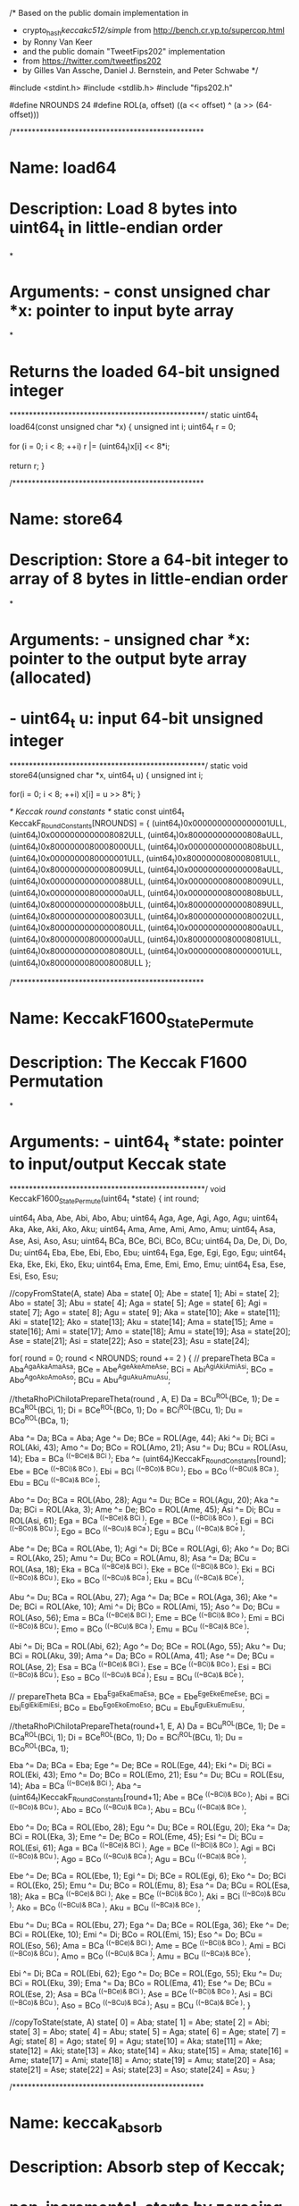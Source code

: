 /* Based on the public domain implementation in
 * crypto_hash/keccakc512/simple/ from http://bench.cr.yp.to/supercop.html
 * by Ronny Van Keer 
 * and the public domain "TweetFips202" implementation
 * from https://twitter.com/tweetfips202
 * by Gilles Van Assche, Daniel J. Bernstein, and Peter Schwabe */

#include <stdint.h>
#include <stdlib.h>
#include "fips202.h"

#define NROUNDS 24
#define ROL(a, offset) ((a << offset) ^ (a >> (64-offset)))

/*************************************************
* Name:        load64
* 
* Description: Load 8 bytes into uint64_t in little-endian order
*
* Arguments:   - const unsigned char *x: pointer to input byte array
*
* Returns the loaded 64-bit unsigned integer
**************************************************/
static uint64_t load64(const unsigned char *x) {
  unsigned int i;
  uint64_t r = 0;

  for (i = 0; i < 8; ++i)
    r |= (uint64_t)x[i] << 8*i;

  return r;
}

/*************************************************
* Name:        store64
* 
* Description: Store a 64-bit integer to array of 8 bytes in little-endian order
*
* Arguments:   - unsigned char *x: pointer to the output byte array (allocated)
*              - uint64_t u: input 64-bit unsigned integer
**************************************************/
static void store64(unsigned char *x, uint64_t u) {
  unsigned int i;

  for(i = 0; i < 8; ++i)
    x[i] = u >> 8*i;
}

/* Keccak round constants */
static const uint64_t KeccakF_RoundConstants[NROUNDS] = {
  (uint64_t)0x0000000000000001ULL,
  (uint64_t)0x0000000000008082ULL,
  (uint64_t)0x800000000000808aULL,
  (uint64_t)0x8000000080008000ULL,
  (uint64_t)0x000000000000808bULL,
  (uint64_t)0x0000000080000001ULL,
  (uint64_t)0x8000000080008081ULL,
  (uint64_t)0x8000000000008009ULL,
  (uint64_t)0x000000000000008aULL,
  (uint64_t)0x0000000000000088ULL,
  (uint64_t)0x0000000080008009ULL,
  (uint64_t)0x000000008000000aULL,
  (uint64_t)0x000000008000808bULL,
  (uint64_t)0x800000000000008bULL,
  (uint64_t)0x8000000000008089ULL,
  (uint64_t)0x8000000000008003ULL,
  (uint64_t)0x8000000000008002ULL,
  (uint64_t)0x8000000000000080ULL,
  (uint64_t)0x000000000000800aULL,
  (uint64_t)0x800000008000000aULL,
  (uint64_t)0x8000000080008081ULL,
  (uint64_t)0x8000000000008080ULL,
  (uint64_t)0x0000000080000001ULL,
  (uint64_t)0x8000000080008008ULL
};

/*************************************************
* Name:        KeccakF1600_StatePermute
* 
* Description: The Keccak F1600 Permutation
*
* Arguments:   - uint64_t *state: pointer to input/output Keccak state
**************************************************/
void KeccakF1600_StatePermute(uint64_t *state)
{
        int round;

        uint64_t Aba, Abe, Abi, Abo, Abu;
        uint64_t Aga, Age, Agi, Ago, Agu;
        uint64_t Aka, Ake, Aki, Ako, Aku;
        uint64_t Ama, Ame, Ami, Amo, Amu;
        uint64_t Asa, Ase, Asi, Aso, Asu;
        uint64_t BCa, BCe, BCi, BCo, BCu;
        uint64_t Da, De, Di, Do, Du;
        uint64_t Eba, Ebe, Ebi, Ebo, Ebu;
        uint64_t Ega, Ege, Egi, Ego, Egu;
        uint64_t Eka, Eke, Eki, Eko, Eku;
        uint64_t Ema, Eme, Emi, Emo, Emu;
        uint64_t Esa, Ese, Esi, Eso, Esu;

        //copyFromState(A, state)
        Aba = state[ 0];
        Abe = state[ 1];
        Abi = state[ 2];
        Abo = state[ 3];
        Abu = state[ 4];
        Aga = state[ 5];
        Age = state[ 6];
        Agi = state[ 7];
        Ago = state[ 8];
        Agu = state[ 9];
        Aka = state[10];
        Ake = state[11];
        Aki = state[12];
        Ako = state[13];
        Aku = state[14];
        Ama = state[15];
        Ame = state[16];
        Ami = state[17];
        Amo = state[18];
        Amu = state[19];
        Asa = state[20];
        Ase = state[21];
        Asi = state[22];
        Aso = state[23];
        Asu = state[24];

        for( round = 0; round < NROUNDS; round += 2 )
        {
            //    prepareTheta
            BCa = Aba^Aga^Aka^Ama^Asa;
            BCe = Abe^Age^Ake^Ame^Ase;
            BCi = Abi^Agi^Aki^Ami^Asi;
            BCo = Abo^Ago^Ako^Amo^Aso;
            BCu = Abu^Agu^Aku^Amu^Asu;

            //thetaRhoPiChiIotaPrepareTheta(round  , A, E)
            Da = BCu^ROL(BCe, 1);
            De = BCa^ROL(BCi, 1);
            Di = BCe^ROL(BCo, 1);
            Do = BCi^ROL(BCu, 1);
            Du = BCo^ROL(BCa, 1);

            Aba ^= Da;
            BCa = Aba;
            Age ^= De;
            BCe = ROL(Age, 44);
            Aki ^= Di;
            BCi = ROL(Aki, 43);
            Amo ^= Do;
            BCo = ROL(Amo, 21);
            Asu ^= Du;
            BCu = ROL(Asu, 14);
            Eba =   BCa ^((~BCe)&  BCi );
            Eba ^= (uint64_t)KeccakF_RoundConstants[round];
            Ebe =   BCe ^((~BCi)&  BCo );
            Ebi =   BCi ^((~BCo)&  BCu );
            Ebo =   BCo ^((~BCu)&  BCa );
            Ebu =   BCu ^((~BCa)&  BCe );

            Abo ^= Do;
            BCa = ROL(Abo, 28);
            Agu ^= Du;
            BCe = ROL(Agu, 20);
            Aka ^= Da;
            BCi = ROL(Aka,  3);
            Ame ^= De;
            BCo = ROL(Ame, 45);
            Asi ^= Di;
            BCu = ROL(Asi, 61);
            Ega =   BCa ^((~BCe)&  BCi );
            Ege =   BCe ^((~BCi)&  BCo );
            Egi =   BCi ^((~BCo)&  BCu );
            Ego =   BCo ^((~BCu)&  BCa );
            Egu =   BCu ^((~BCa)&  BCe );

            Abe ^= De;
            BCa = ROL(Abe,  1);
            Agi ^= Di;
            BCe = ROL(Agi,  6);
            Ako ^= Do;
            BCi = ROL(Ako, 25);
            Amu ^= Du;
            BCo = ROL(Amu,  8);
            Asa ^= Da;
            BCu = ROL(Asa, 18);
            Eka =   BCa ^((~BCe)&  BCi );
            Eke =   BCe ^((~BCi)&  BCo );
            Eki =   BCi ^((~BCo)&  BCu );
            Eko =   BCo ^((~BCu)&  BCa );
            Eku =   BCu ^((~BCa)&  BCe );

            Abu ^= Du;
            BCa = ROL(Abu, 27);
            Aga ^= Da;
            BCe = ROL(Aga, 36);
            Ake ^= De;
            BCi = ROL(Ake, 10);
            Ami ^= Di;
            BCo = ROL(Ami, 15);
            Aso ^= Do;
            BCu = ROL(Aso, 56);
            Ema =   BCa ^((~BCe)&  BCi );
            Eme =   BCe ^((~BCi)&  BCo );
            Emi =   BCi ^((~BCo)&  BCu );
            Emo =   BCo ^((~BCu)&  BCa );
            Emu =   BCu ^((~BCa)&  BCe );

            Abi ^= Di;
            BCa = ROL(Abi, 62);
            Ago ^= Do;
            BCe = ROL(Ago, 55);
            Aku ^= Du;
            BCi = ROL(Aku, 39);
            Ama ^= Da;
            BCo = ROL(Ama, 41);
            Ase ^= De;
            BCu = ROL(Ase,  2);
            Esa =   BCa ^((~BCe)&  BCi );
            Ese =   BCe ^((~BCi)&  BCo );
            Esi =   BCi ^((~BCo)&  BCu );
            Eso =   BCo ^((~BCu)&  BCa );
            Esu =   BCu ^((~BCa)&  BCe );

            //    prepareTheta
            BCa = Eba^Ega^Eka^Ema^Esa;
            BCe = Ebe^Ege^Eke^Eme^Ese;
            BCi = Ebi^Egi^Eki^Emi^Esi;
            BCo = Ebo^Ego^Eko^Emo^Eso;
            BCu = Ebu^Egu^Eku^Emu^Esu;

            //thetaRhoPiChiIotaPrepareTheta(round+1, E, A)
            Da = BCu^ROL(BCe, 1);
            De = BCa^ROL(BCi, 1);
            Di = BCe^ROL(BCo, 1);
            Do = BCi^ROL(BCu, 1);
            Du = BCo^ROL(BCa, 1);

            Eba ^= Da;
            BCa = Eba;
            Ege ^= De;
            BCe = ROL(Ege, 44);
            Eki ^= Di;
            BCi = ROL(Eki, 43);
            Emo ^= Do;
            BCo = ROL(Emo, 21);
            Esu ^= Du;
            BCu = ROL(Esu, 14);
            Aba =   BCa ^((~BCe)&  BCi );
            Aba ^= (uint64_t)KeccakF_RoundConstants[round+1];
            Abe =   BCe ^((~BCi)&  BCo );
            Abi =   BCi ^((~BCo)&  BCu );
            Abo =   BCo ^((~BCu)&  BCa );
            Abu =   BCu ^((~BCa)&  BCe );

            Ebo ^= Do;
            BCa = ROL(Ebo, 28);
            Egu ^= Du;
            BCe = ROL(Egu, 20);
            Eka ^= Da;
            BCi = ROL(Eka, 3);
            Eme ^= De;
            BCo = ROL(Eme, 45);
            Esi ^= Di;
            BCu = ROL(Esi, 61);
            Aga =   BCa ^((~BCe)&  BCi );
            Age =   BCe ^((~BCi)&  BCo );
            Agi =   BCi ^((~BCo)&  BCu );
            Ago =   BCo ^((~BCu)&  BCa );
            Agu =   BCu ^((~BCa)&  BCe );

            Ebe ^= De;
            BCa = ROL(Ebe, 1);
            Egi ^= Di;
            BCe = ROL(Egi, 6);
            Eko ^= Do;
            BCi = ROL(Eko, 25);
            Emu ^= Du;
            BCo = ROL(Emu, 8);
            Esa ^= Da;
            BCu = ROL(Esa, 18);
            Aka =   BCa ^((~BCe)&  BCi );
            Ake =   BCe ^((~BCi)&  BCo );
            Aki =   BCi ^((~BCo)&  BCu );
            Ako =   BCo ^((~BCu)&  BCa );
            Aku =   BCu ^((~BCa)&  BCe );

            Ebu ^= Du;
            BCa = ROL(Ebu, 27);
            Ega ^= Da;
            BCe = ROL(Ega, 36);
            Eke ^= De;
            BCi = ROL(Eke, 10);
            Emi ^= Di;
            BCo = ROL(Emi, 15);
            Eso ^= Do;
            BCu = ROL(Eso, 56);
            Ama =   BCa ^((~BCe)&  BCi );
            Ame =   BCe ^((~BCi)&  BCo );
            Ami =   BCi ^((~BCo)&  BCu );
            Amo =   BCo ^((~BCu)&  BCa );
            Amu =   BCu ^((~BCa)&  BCe );

            Ebi ^= Di;
            BCa = ROL(Ebi, 62);
            Ego ^= Do;
            BCe = ROL(Ego, 55);
            Eku ^= Du;
            BCi = ROL(Eku, 39);
            Ema ^= Da;
            BCo = ROL(Ema, 41);
            Ese ^= De;
            BCu = ROL(Ese, 2);
            Asa =   BCa ^((~BCe)&  BCi );
            Ase =   BCe ^((~BCi)&  BCo );
            Asi =   BCi ^((~BCo)&  BCu );
            Aso =   BCo ^((~BCu)&  BCa );
            Asu =   BCu ^((~BCa)&  BCe );
        }

        //copyToState(state, A)
        state[ 0] = Aba;
        state[ 1] = Abe;
        state[ 2] = Abi;
        state[ 3] = Abo;
        state[ 4] = Abu;
        state[ 5] = Aga;
        state[ 6] = Age;
        state[ 7] = Agi;
        state[ 8] = Ago;
        state[ 9] = Agu;
        state[10] = Aka;
        state[11] = Ake;
        state[12] = Aki;
        state[13] = Ako;
        state[14] = Aku;
        state[15] = Ama;
        state[16] = Ame;
        state[17] = Ami;
        state[18] = Amo;
        state[19] = Amu;
        state[20] = Asa;
        state[21] = Ase;
        state[22] = Asi;
        state[23] = Aso;
        state[24] = Asu;
}

/*************************************************
* Name:        keccak_absorb
* 
* Description: Absorb step of Keccak;
*              non-incremental, starts by zeroeing the state.
*
* Arguments:   - uint64_t *s: pointer to (uninitialized) output Keccak state
*              - unsigned int r: rate in bytes (e.g., 168 for SHAKE128)
*              - const unsigned char *m: pointer to input to be absorbed into s
*              - unsigned long long mlen: length of input in bytes
*              - unsigned char p: domain-separation byte for different
*                                 Keccak-derived functions
**************************************************/
static void keccak_absorb(uint64_t *s,
                          unsigned int r,
                          const unsigned char *m,
                          unsigned long long mlen,
                          unsigned char p)
{
  unsigned int i;
  unsigned char t[200];

  /* Zero state */
  for(i = 0; i < 25; ++i)
    s[i] = 0;
 
  while(mlen >= r) {
    for(i = 0; i < r/8; ++i)
      s[i] ^= load64(m + 8*i);
    
    KeccakF1600_StatePermute(s);
    mlen -= r;
    m += r;
  }

  for(i = 0; i < r; ++i)
    t[i] = 0;
  for(i = 0; i < mlen; ++i)
    t[i] = m[i];
  t[i] = p;
  t[r-1] |= 128;
  for(i = 0; i < r/8; ++i)
    s[i] ^= load64(t + 8*i);
}

/*************************************************
* Name:        keccak_squeezeblocks
* 
* Description: Squeeze step of Keccak. Squeezes full blocks of r bytes each.
*              Modifies the state. Can be called multiple times to keep
*              squeezing, i.e., is incremental.
*
* Arguments:   - unsigned char *h: pointer to output blocks
*              - unsigned long long int nblocks: number of blocks to be
*                                                squeezed (written to h)
*              - uint64_t *s: pointer to input/output Keccak state
*              - unsigned int r: rate in bytes (e.g., 168 for SHAKE128)
**************************************************/
static void keccak_squeezeblocks(unsigned char *h,
                                 unsigned long nblocks,
                                 uint64_t *s,
                                 unsigned int r)
{
  unsigned int i;

  while(nblocks > 0) {
    KeccakF1600_StatePermute(s);
    for(i=0; i < (r >> 3); i++) {
      store64(h + 8*i, s[i]);
    }
    h += r;
    --nblocks;
  }
}

/*************************************************
* Name:        shake128_absorb
* 
* Description: Absorb step of the SHAKE128 XOF.
*              non-incremental, starts by zeroeing the state.
*
* Arguments:   - uint64_t *s: pointer to (uninitialized) output Keccak state
*              - const unsigned char *input: pointer to input to be absorbed
*                                            into s
*              - unsigned long long inlen: length of input in bytes
**************************************************/
void shake128_absorb(uint64_t *s,
                     const unsigned char *input,
                     unsigned long long inlen)
{
  keccak_absorb(s, SHAKE128_RATE, input, inlen, 0x1F);
}

/*************************************************
* Name:        shake128_squeezeblocks
* 
* Description: Squeeze step of SHAKE128 XOF. Squeezes full blocks of 
*              SHAKE128_RATE bytes each. Modifies the state. Can be called
*              multiple times to keep squeezing, i.e., is incremental.
*
* Arguments:   - unsigned char *output: pointer to output blocks
*              - unsigned long long nblocks: number of blocks to be squeezed
*                                            (written to output)
*              - uint64_t *s: pointer to input/output Keccak state
**************************************************/
void shake128_squeezeblocks(unsigned char *output,
                            unsigned long nblocks,
                            uint64_t *s)
{
  keccak_squeezeblocks(output, nblocks, s, SHAKE128_RATE);
}

/*************************************************
* Name:        shake256_absorb
* 
* Description: Absorb step of the SHAKE256 XOF.
*              non-incremental, starts by zeroeing the state.
*
* Arguments:   - uint64_t *s: pointer to (uninitialized) output Keccak state
*              - const unsigned char *input: pointer to input to be absorbed
*                                            into s
*              - unsigned long long inlen: length of input in bytes
**************************************************/
void shake256_absorb(uint64_t *s,
                     const unsigned char *input,
                     unsigned long long inlen)
{
  keccak_absorb(s, SHAKE256_RATE, input, inlen, 0x1F);
}

/*************************************************
* Name:        shake256_squeezeblocks
* 
* Description: Squeeze step of SHAKE256 XOF. Squeezes full blocks of 
*              SHAKE256_RATE bytes each. Modifies the state. Can be called
*              multiple times to keep squeezing, i.e., is incremental.
*
* Arguments:   - unsigned char *output: pointer to output blocks
*              - unsigned long long nblocks: number of blocks to be squeezed
*                                            (written to output)
*              - uint64_t *s: pointer to input/output Keccak state
**************************************************/
void shake256_squeezeblocks(unsigned char *output,
                            unsigned long nblocks,
                            uint64_t *s)
{
  keccak_squeezeblocks(output, nblocks, s, SHAKE256_RATE);
}
  
/*************************************************
* Name:        shake128
* 
* Description: SHAKE128 XOF with non-incremental API
*
* Arguments:   - unsigned char *output: pointer to output
*              - unsigned long long outlen: requested output length in bytes
*              - const unsigned char *input: pointer to input
*              - unsigned long long inlen: length of input in bytes
**************************************************/
void shake128(unsigned char *output,
              unsigned long long outlen, 
              const unsigned char *input,
              unsigned long long inlen)
{
  unsigned int i;
  unsigned long nblocks = outlen/SHAKE128_RATE;
  unsigned char t[SHAKE128_RATE];
  uint64_t s[25];

  shake128_absorb(s, input, inlen);
  shake128_squeezeblocks(output, nblocks, s);

  output += nblocks*SHAKE128_RATE;
  outlen -= nblocks*SHAKE128_RATE;

  if(outlen) {
    shake128_squeezeblocks(t, 1, s);
    for(i = 0; i < outlen; ++i)
      output[i] = t[i];
  }
}

/*************************************************
* Name:        shake256
* 
* Description: SHAKE256 XOF with non-incremental API
*
* Arguments:   - unsigned char *output: pointer to output
*              - unsigned long long outlen: requested output length in bytes
*              - const unsigned char *input: pointer to input
*              - unsigned long long inlen: length of input in bytes
**************************************************/
void shake256(unsigned char *output,
              unsigned long long outlen, 
              const unsigned char *input,
              unsigned long long inlen)
{
  unsigned int i;
  unsigned long nblocks = outlen/SHAKE256_RATE;
  unsigned char t[SHAKE256_RATE];
  uint64_t s[25];

  shake256_absorb(s, input, inlen);
  shake256_squeezeblocks(output, nblocks, s);

  output += nblocks*SHAKE256_RATE;
  outlen -= nblocks*SHAKE256_RATE;

  if(outlen) {
    shake256_squeezeblocks(t, 1, s);
    for(i = 0; i < outlen; ++i)
      output[i] = t[i];
  }
}
/*************************************************
* Name:        sha3_484
*
* Description: SHA3-384 with non-incremental API
*
* Arguments:   - unsigned char *output:      pointer to output
*              - const unsigned char *input: pointer to input
*              - unsigned long long inlen:   length of input in bytes
**************************************************/
void sha3_384(unsigned char *output, const unsigned char *input, unsigned long long inlen)
{
	uint64_t s[25];
	unsigned char t[SHA3_384_RATE];
	size_t i;

	/* Absorb input */
	keccak_absorb(s, SHA3_384_RATE, input, inlen, 0x06);

	/* Squeeze output */
	keccak_squeezeblocks(t, 1, s, SHA3_384_RATE);

	for (i = 0; i<48; i++)
		output[i] = t[i];
}